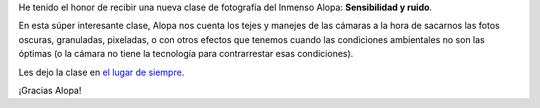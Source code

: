 .. title: Sensibilidad y ruido
.. date: 2007-07-16 12:57:26
.. tags: fotografía, clase, documento

He tenido el honor de recibir una nueva clase de fotografía del Inmenso Alopa: **Sensibilidad y ruido**.

En esta súper interesante clase, Alopa nos cuenta los tejes y manejes de las cámaras a la hora de sacarnos las fotos oscuras, granuladas, pixeladas, o con otros efectos que tenemos cuando las condiciones ambientales no son las óptimas (o la cámara no tiene la tecnología para contrarrestar esas condiciones).

Les dejo la clase en `el lugar de siempre <http://www.taniquetil.com.ar/bdvfiles/clasesfoto/>`_.

¡Gracias Alopa!
